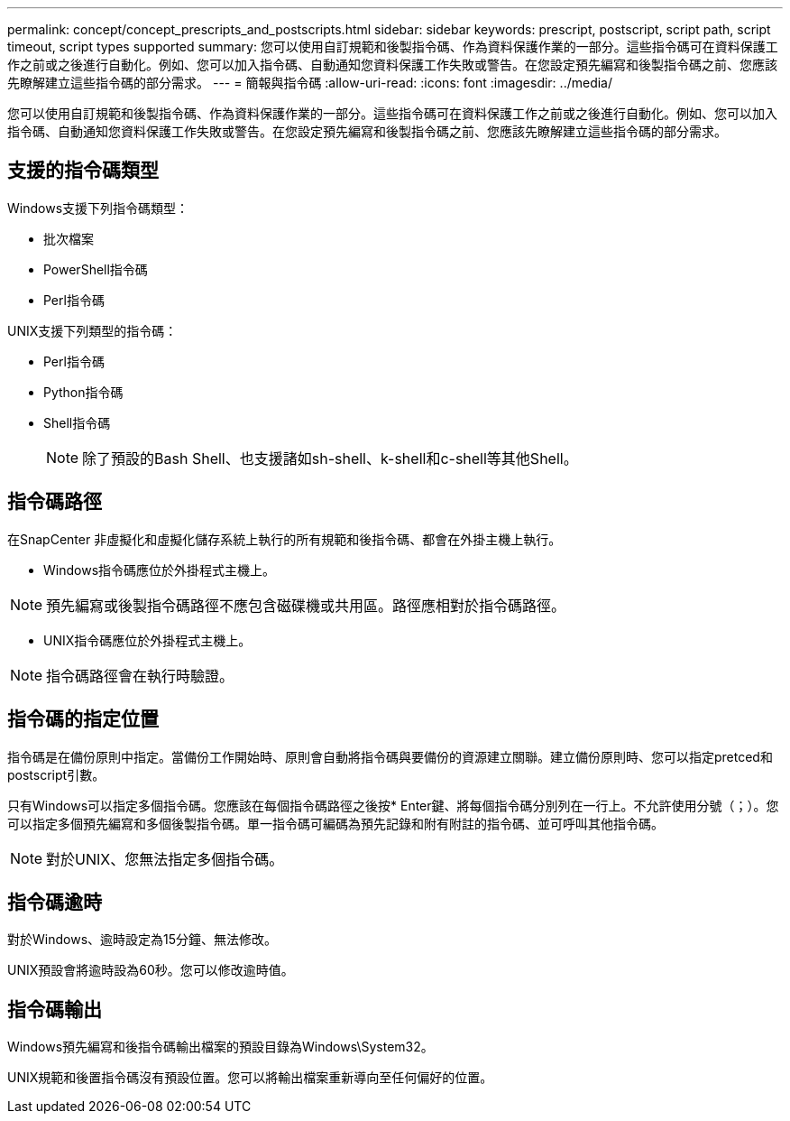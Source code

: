 ---
permalink: concept/concept_prescripts_and_postscripts.html 
sidebar: sidebar 
keywords: prescript, postscript, script path, script timeout, script types supported 
summary: 您可以使用自訂規範和後製指令碼、作為資料保護作業的一部分。這些指令碼可在資料保護工作之前或之後進行自動化。例如、您可以加入指令碼、自動通知您資料保護工作失敗或警告。在您設定預先編寫和後製指令碼之前、您應該先瞭解建立這些指令碼的部分需求。 
---
= 簡報與指令碼
:allow-uri-read: 
:icons: font
:imagesdir: ../media/


[role="lead"]
您可以使用自訂規範和後製指令碼、作為資料保護作業的一部分。這些指令碼可在資料保護工作之前或之後進行自動化。例如、您可以加入指令碼、自動通知您資料保護工作失敗或警告。在您設定預先編寫和後製指令碼之前、您應該先瞭解建立這些指令碼的部分需求。



== 支援的指令碼類型

Windows支援下列指令碼類型：

* 批次檔案
* PowerShell指令碼
* Perl指令碼


UNIX支援下列類型的指令碼：

* Perl指令碼
* Python指令碼
* Shell指令碼
+

NOTE: 除了預設的Bash Shell、也支援諸如sh-shell、k-shell和c-shell等其他Shell。





== 指令碼路徑

在SnapCenter 非虛擬化和虛擬化儲存系統上執行的所有規範和後指令碼、都會在外掛主機上執行。

* Windows指令碼應位於外掛程式主機上。



NOTE: 預先編寫或後製指令碼路徑不應包含磁碟機或共用區。路徑應相對於指令碼路徑。

* UNIX指令碼應位於外掛程式主機上。



NOTE: 指令碼路徑會在執行時驗證。



== 指令碼的指定位置

指令碼是在備份原則中指定。當備份工作開始時、原則會自動將指令碼與要備份的資源建立關聯。建立備份原則時、您可以指定pretced和postscript引數。

只有Windows可以指定多個指令碼。您應該在每個指令碼路徑之後按* Enter鍵、將每個指令碼分別列在一行上。不允許使用分號（；）。您可以指定多個預先編寫和多個後製指令碼。單一指令碼可編碼為預先記錄和附有附註的指令碼、並可呼叫其他指令碼。


NOTE: 對於UNIX、您無法指定多個指令碼。



== 指令碼逾時

對於Windows、逾時設定為15分鐘、無法修改。

UNIX預設會將逾時設為60秒。您可以修改逾時值。



== 指令碼輸出

Windows預先編寫和後指令碼輸出檔案的預設目錄為Windows\System32。

UNIX規範和後置指令碼沒有預設位置。您可以將輸出檔案重新導向至任何偏好的位置。
